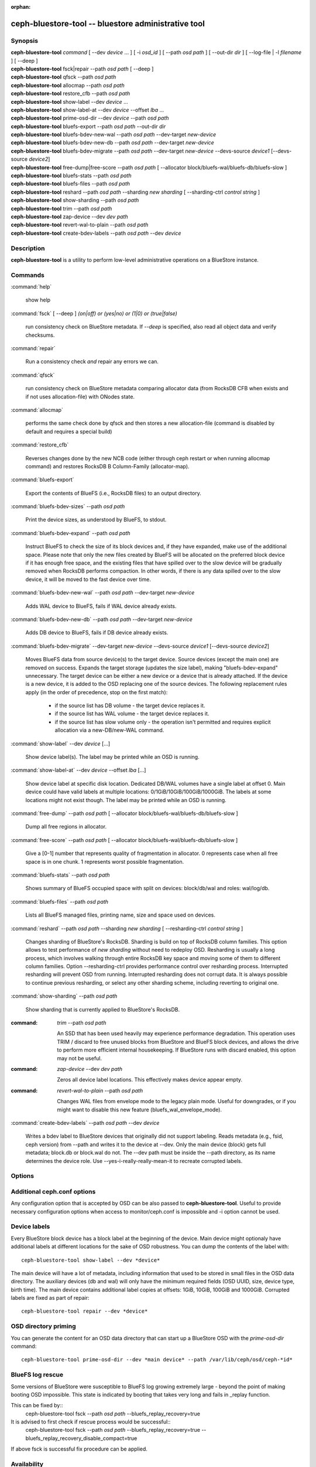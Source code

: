 :orphan:

======================================================
 ceph-bluestore-tool -- bluestore administrative tool
======================================================

.. program:: ceph-bluestore-tool

Synopsis
========

| **ceph-bluestore-tool** *command*
  [ --dev *device* ... ]
  [ -i *osd_id* ]
  [ --path *osd path* ]
  [ --out-dir *dir* ]
  [ --log-file | -l *filename* ]
  [ --deep ]
| **ceph-bluestore-tool** fsck|repair --path *osd path* [ --deep ]
| **ceph-bluestore-tool** qfsck       --path *osd path*
| **ceph-bluestore-tool** allocmap    --path *osd path*
| **ceph-bluestore-tool** restore_cfb --path *osd path*
| **ceph-bluestore-tool** show-label --dev *device* ...
| **ceph-bluestore-tool** show-label-at --dev *device* --offset *lba* ...
| **ceph-bluestore-tool** prime-osd-dir --dev *device* --path *osd path*
| **ceph-bluestore-tool** bluefs-export --path *osd path* --out-dir *dir*
| **ceph-bluestore-tool** bluefs-bdev-new-wal --path *osd path* --dev-target *new-device*
| **ceph-bluestore-tool** bluefs-bdev-new-db --path *osd path* --dev-target *new-device*
| **ceph-bluestore-tool** bluefs-bdev-migrate --path *osd path* --dev-target *new-device* --devs-source *device1* [--devs-source *device2*]
| **ceph-bluestore-tool** free-dump|free-score --path *osd path* [ --allocator block/bluefs-wal/bluefs-db/bluefs-slow ]
| **ceph-bluestore-tool** bluefs-stats --path *osd path*
| **ceph-bluestore-tool** bluefs-files --path *osd path*
| **ceph-bluestore-tool** reshard --path *osd path* --sharding *new sharding* [ --sharding-ctrl *control string* ]
| **ceph-bluestore-tool** show-sharding --path *osd path*
| **ceph-bluestore-tool** trim --path *osd path*
| **ceph-bluestore-tool** zap-device --dev *dev path*
| **ceph-bluestore-tool** revert-wal-to-plain --path *osd path*
| **ceph-bluestore-tool** create-bdev-labels --path *osd path* --dev *device*



Description
===========

**ceph-bluestore-tool** is a utility to perform low-level administrative
operations on a BlueStore instance.

Commands
========

:command:`help`

   show help

:command:`fsck` [ --deep ] *(on|off) or (yes|no) or (1|0) or (true|false)*

   run consistency check on BlueStore metadata.  If *--deep* is specified, also read all object data and verify checksums.

:command:`repair`

   Run a consistency check *and* repair any errors we can.

:command:`qfsck`

   run consistency check on BlueStore metadata comparing allocator data (from RocksDB CFB when exists and if not uses allocation-file) with ONodes state.

:command:`allocmap`

   performs the same check done by qfsck and then stores a new allocation-file (command is disabled by default and requires a special build)

:command:`restore_cfb`

   Reverses changes done by the new NCB code (either through ceph restart or when running allocmap command) and restores RocksDB B Column-Family (allocator-map).


:command:`bluefs-export`

   Export the contents of BlueFS (i.e., RocksDB files) to an output directory.

:command:`bluefs-bdev-sizes` --path *osd path*

   Print the device sizes, as understood by BlueFS, to stdout.

:command:`bluefs-bdev-expand` --path *osd path*

   Instruct BlueFS to check the size of its block devices and, if they have
   expanded, make use of the additional space. Please note that only the new
   files created by BlueFS will be allocated on the preferred block device if
   it has enough free space, and the existing files that have spilled over to
   the slow device will be gradually removed when RocksDB performs compaction.
   In other words, if there is any data spilled over to the slow device, it
   will be moved to the fast device over time.

:command:`bluefs-bdev-new-wal` --path *osd path* --dev-target *new-device*

   Adds WAL device to BlueFS, fails if WAL device already exists.

:command:`bluefs-bdev-new-db` --path *osd path* --dev-target *new-device*

   Adds DB device to BlueFS, fails if DB device already exists.
   
:command:`bluefs-bdev-migrate` --dev-target *new-device* --devs-source *device1* [--devs-source *device2*]

   Moves BlueFS data from source device(s) to the target device. Source devices
   (except the main one) are removed on success. Expands the target storage
   (updates the size label), making "bluefs-bdev-expand" unnecessary. The
   target device can be either a new device or a device that is already
   attached. If the device is a new device, it is added to the OSD replacing
   one of the source devices. The following replacement rules apply (in the
   order of precedence, stop on the first match):

      - if the source list has DB volume - the target device replaces it.
      - if the source list has WAL volume - the target device replaces it.
      - if the source list has slow volume only - the operation isn't permitted and requires explicit allocation via a new-DB/new-WAL command.

:command:`show-label` --dev *device* [...]

   Show device label(s).
   The label may be printed while an OSD is running.

:command:`show-label-at` --dev *device* --offset *lba* [...]

   Show device label at specific disk location. Dedicated DB/WAL volumes have a single label at offset 0.
   Main device could have valid labels at multiple locations: 0/1GiB/10GiB/100GiB/1000GiB.
   The labels at some locations might not exist though. 
   The label may be printed while an OSD is running.

:command:`free-dump` --path *osd path* [ --allocator block/bluefs-wal/bluefs-db/bluefs-slow ]

   Dump all free regions in allocator.

:command:`free-score` --path *osd path* [ --allocator block/bluefs-wal/bluefs-db/bluefs-slow ]

   Give a [0-1] number that represents quality of fragmentation in allocator.
   0 represents case when all free space is in one chunk. 1 represents worst possible fragmentation.

:command:`bluefs-stats` --path *osd path*

   Shows summary of BlueFS occupied space with split on devices: block/db/wal and roles: wal/log/db.

:command:`bluefs-files` --path *osd path*

   Lists all BlueFS managed files, printing name, size and space used on devices.

:command:`reshard` --path *osd path* --sharding *new sharding* [ --resharding-ctrl *control string* ]

   Changes sharding of BlueStore's RocksDB. Sharding is build on top of RocksDB column families.
   This option allows to test performance of *new sharding* without need to redeploy OSD.
   Resharding is usually a long process, which involves walking through entire RocksDB key space
   and moving some of them to different column families.
   Option --resharding-ctrl provides performance control over resharding process.
   Interrupted resharding will prevent OSD from running.
   Interrupted resharding does not corrupt data. It is always possible to continue previous resharding,
   or select any other sharding scheme, including reverting to original one.

:command:`show-sharding` --path *osd path*

   Show sharding that is currently applied to BlueStore's RocksDB.

:command: `trim` --path *osd path*

   An SSD that has been used heavily may experience performance degradation.
   This operation uses TRIM / discard to free unused blocks from BlueStore and BlueFS block devices,
   and allows the drive to perform more efficient internal housekeeping.
   If BlueStore runs with discard enabled, this option may not be useful.

:command: `zap-device` --dev *dev path*

   Zeros all device label locations. This effectively makes device appear empty.

:command: `revert-wal-to-plain` --path *osd path*

   Changes WAL files from envelope mode to the legacy plain mode.
   Useful for downgrades, or if you might want to disable this new feature (bluefs_wal_envelope_mode).

:command:`create-bdev-labels` --path *osd path* --dev *device*

   Writes a bdev label to BlueStore devices that originally did not support labeling.
   Reads metadata (e.g., fsid, ceph version) from --path and writes it to the device at --dev.
   Only the main device (block) gets full metadata; block.db or block.wal do not.
   The --dev path must be inside the --path directory, as its name determines the device role.
   Use --yes-i-really-really-mean-it to recreate corrupted labels.

Options
=======

.. option:: --dev *device*

   Add *device* to the list of devices to consider

.. option:: -i *osd_id*

   Operate as OSD *osd_id*. Connect to monitor for OSD specific options.
   If monitor is unavailable, add --no-mon-config to read from ceph.conf instead.

.. option:: --devs-source *device*

   Add *device* to the list of devices to consider as sources for migrate operation

.. option:: --dev-target *device*

   Specify target *device* migrate operation or device to add for adding new DB/WAL.

.. option:: --path *osd path*

   Specify an osd path.  In most cases, the device list is inferred from the symlinks present in *osd path*.  This is usually simpler than explicitly specifying the device(s) with --dev. Not necessary if -i *osd_id* is provided.

.. option:: --out-dir *dir*

   Output directory for bluefs-export

.. option:: -l, --log-file *log file*

   file to log to

.. option:: --log-level *num*

   debug log level.  Default is 30 (extremely verbose), 20 is very
   verbose, 10 is verbose, and 1 is not very verbose.

.. option:: --deep

   deep scrub/repair (read and validate object data, not just metadata)

.. option:: --allocator *name*

   Useful for *free-dump* and *free-score* actions. Selects allocator(s).

.. option:: --resharding-ctrl *control string*

   Provides control over resharding process. Specifies how often refresh RocksDB iterator,
   and how large should commit batch be before committing to RocksDB. Option format is:
   <iterator_refresh_bytes>/<iterator_refresh_keys>/<batch_commit_bytes>/<batch_commit_keys>
   Default: 10000000/10000/1000000/1000

Additional ceph.conf options
============================

Any configuration option that is accepted by OSD can be also passed to **ceph-bluestore-tool**.
Useful to provide necessary configuration options when access to monitor/ceph.conf is impossible and -i option cannot be used.

Device labels
=============

Every BlueStore block device has a block label at the beginning of the device.
Main device might optionaly have additional labels at different locations
for the sake of OSD robustness.
You can dump the contents of the label with::

  ceph-bluestore-tool show-label --dev *device*

The main device will have a lot of metadata, including information
that used to be stored in small files in the OSD data directory.  The
auxiliary devices (db and wal) will only have the minimum required
fields (OSD UUID, size, device type, birth time).
The main device contains additional label copies at offsets: 1GiB, 10GiB, 100GiB and 1000GiB.
Corrupted labels are fixed as part of repair::

  ceph-bluestore-tool repair --dev *device*

OSD directory priming
=====================

You can generate the content for an OSD data directory that can start up a
BlueStore OSD with the *prime-osd-dir* command::

  ceph-bluestore-tool prime-osd-dir --dev *main device* --path /var/lib/ceph/osd/ceph-*id*

BlueFS log rescue
=====================

Some versions of BlueStore were susceptible to BlueFS log growing extremely large -
beyond the point of making booting OSD impossible. This state is indicated by
booting that takes very long and fails in _replay function.

This can be fixed by::
  ceph-bluestore-tool fsck --path *osd path* --bluefs_replay_recovery=true

It is advised to first check if rescue process would be successful::
  ceph-bluestore-tool fsck --path *osd path* \
  --bluefs_replay_recovery=true --bluefs_replay_recovery_disable_compact=true

If above fsck is successful fix procedure can be applied.

Availability
============

**ceph-bluestore-tool** is part of Ceph, a massively scalable,
open-source, distributed storage system. Please refer to the Ceph
documentation at https://docs.ceph.com for more information.


See also
========

:doc:`ceph-osd <ceph-osd>`\(8)
